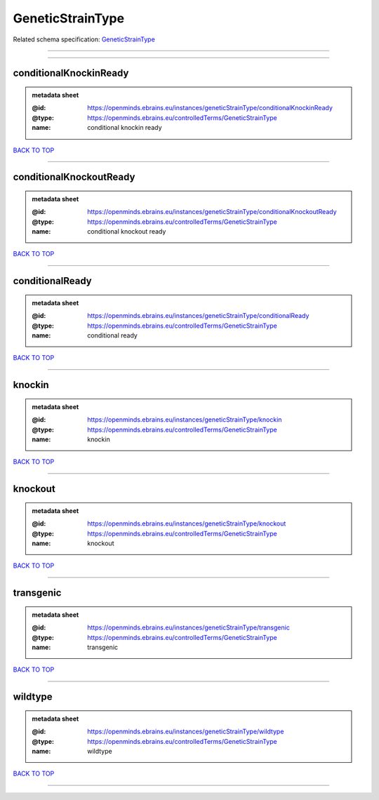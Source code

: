 #################
GeneticStrainType
#################

Related schema specification: `GeneticStrainType <https://openminds-documentation.readthedocs.io/en/latest/schema_specifications/controlledTerms/geneticStrainType.html>`_

------------

------------

conditionalKnockinReady
-----------------------

.. admonition:: metadata sheet

   :@id: https://openminds.ebrains.eu/instances/geneticStrainType/conditionalKnockinReady
   :@type: https://openminds.ebrains.eu/controlledTerms/GeneticStrainType
   :name: conditional knockin ready

`BACK TO TOP <GeneticStrainType_>`_

------------

conditionalKnockoutReady
------------------------

.. admonition:: metadata sheet

   :@id: https://openminds.ebrains.eu/instances/geneticStrainType/conditionalKnockoutReady
   :@type: https://openminds.ebrains.eu/controlledTerms/GeneticStrainType
   :name: conditional knockout ready

`BACK TO TOP <GeneticStrainType_>`_

------------

conditionalReady
----------------

.. admonition:: metadata sheet

   :@id: https://openminds.ebrains.eu/instances/geneticStrainType/conditionalReady
   :@type: https://openminds.ebrains.eu/controlledTerms/GeneticStrainType
   :name: conditional ready

`BACK TO TOP <GeneticStrainType_>`_

------------

knockin
-------

.. admonition:: metadata sheet

   :@id: https://openminds.ebrains.eu/instances/geneticStrainType/knockin
   :@type: https://openminds.ebrains.eu/controlledTerms/GeneticStrainType
   :name: knockin

`BACK TO TOP <GeneticStrainType_>`_

------------

knockout
--------

.. admonition:: metadata sheet

   :@id: https://openminds.ebrains.eu/instances/geneticStrainType/knockout
   :@type: https://openminds.ebrains.eu/controlledTerms/GeneticStrainType
   :name: knockout

`BACK TO TOP <GeneticStrainType_>`_

------------

transgenic
----------

.. admonition:: metadata sheet

   :@id: https://openminds.ebrains.eu/instances/geneticStrainType/transgenic
   :@type: https://openminds.ebrains.eu/controlledTerms/GeneticStrainType
   :name: transgenic

`BACK TO TOP <GeneticStrainType_>`_

------------

wildtype
--------

.. admonition:: metadata sheet

   :@id: https://openminds.ebrains.eu/instances/geneticStrainType/wildtype
   :@type: https://openminds.ebrains.eu/controlledTerms/GeneticStrainType
   :name: wildtype

`BACK TO TOP <GeneticStrainType_>`_

------------

